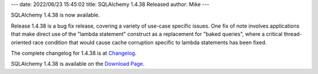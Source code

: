---
date: 2022/06/23 15:45:02
title: SQLAlchemy 1.4.38 Released
author: Mike
---

SQLAlchemy 1.4.38 is now available.

Release 1.4.38 is a bug fix release, covering a variety of use-case specific
issues.   One fix of note involves applications that make direct use of the
"lambda statement" construct as a replacement for "baked queries", where a
critical thread-oriented race condition that would cause cache corruption
specific to lambda statements has been fixed.

The complete changelog for 1.4.38 is at `Changelog </changelog/CHANGES_1_4_38>`_.

SQLAlchemy 1.4.38 is available on the `Download Page </download.html>`_.

